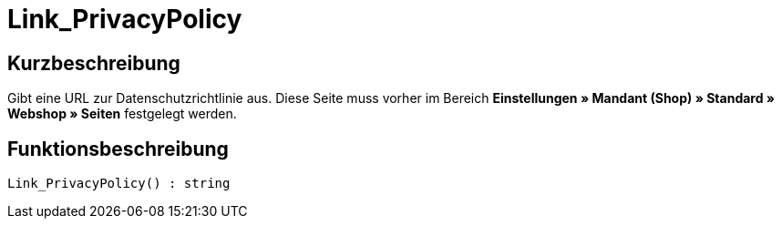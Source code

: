 = Link_PrivacyPolicy
:lang: de
// include::{includedir}/_header.adoc[]
:keywords: Link_PrivacyPolicy
:position: 167

//  auto generated content Thu, 06 Jul 2017 00:43:52 +0200
== Kurzbeschreibung

Gibt eine URL zur Datenschutzrichtlinie aus. Diese Seite muss vorher im Bereich **Einstellungen » Mandant (Shop) » Standard » Webshop » Seiten** festgelegt werden.

== Funktionsbeschreibung

[source,plenty]
----

Link_PrivacyPolicy() : string

----

